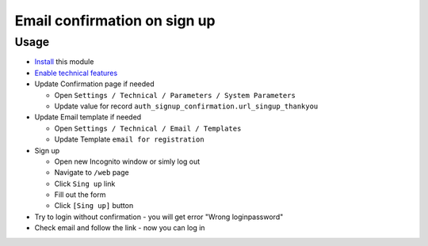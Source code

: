 ===============================
 Email confirmation on sign up
===============================

Usage
=====

* `Install <https://awkhad-development.readthedocs.io/en/latest/awkhad/usage/install-module.html>`__ this module
* `Enable technical features <https://awkhad-development.readthedocs.io/en/latest/awkhad/usage/technical-features.html>`__
* Update Confirmation page if needed

  * Open ``Settings / Technical / Parameters / System Parameters``
  * Update value for record ``auth_signup_confirmation.url_singup_thankyou``

* Update Email template if needed

  * Open ``Settings / Technical / Email / Templates``
  * Update Template ``email for registration``

* Sign up

  * Open new Incognito window or simly log out
  * Navigate to ``/web`` page
  * Click ``Sing up`` link
  * Fill out the form
  * Click ``[Sing up]`` button

* Try to login without confirmation - you will get error "Wrong login\password"

* Check email and follow the link - now you can log in
